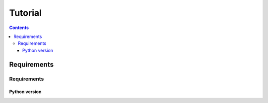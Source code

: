 .. _tutorials:


########
Tutorial
########

.. contents:: 
    :depth: 4

Requirements
============

Requirements
------------

Python version
**************
